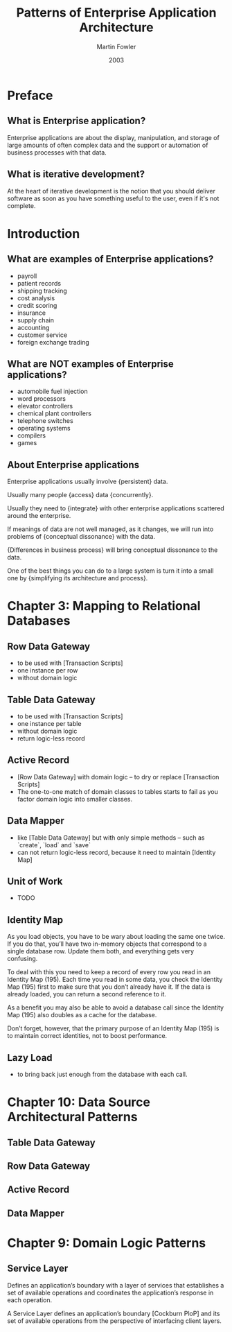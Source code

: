#+title: Patterns of Enterprise Application Architecture
#+author: Martin Fowler
#+date: 2003

* Preface

** What is Enterprise application?

Enterprise applications are about
the display, manipulation, and storage
of large amounts of often complex data
and the support or automation
of business processes with that data.

** What is iterative development?

At the heart of iterative development
is the notion that you should deliver software
as soon as you have something useful to the user,
even if it's not complete.

* Introduction

** What are examples of Enterprise applications?

- payroll
- patient records
- shipping tracking
- cost analysis
- credit scoring
- insurance
- supply chain
- accounting
- customer service
- foreign exchange trading

** What are NOT examples of Enterprise applications?

- automobile fuel injection
- word processors
- elevator controllers
- chemical plant controllers
- telephone switches
- operating systems
- compilers
- games

** About Enterprise applications

Enterprise applications usually involve {persistent} data.

Usually many people {access} data {concurrently}.

Usually they need to {integrate} with other enterprise applications scattered around the enterprise.

If meanings of data are not well managed, as it changes,
we will run into problems of {conceptual dissonance} with the data.

{Differences in business process} will bring conceptual dissonance to the data.

One of the best things you can do to a large system is turn it into a small one
by {simplifying its architecture and process}.

* Chapter 3: Mapping to Relational Databases

** Row Data Gateway

- to be used with [Transaction Scripts]
- one instance per row
- without domain logic

** Table Data Gateway

- to be used with [Transaction Scripts]
- one instance per table
- without domain logic
- return logic-less record

** Active Record

- [Row Data Gateway] with domain logic -- to dry or replace [Transaction Scripts]
- The one-to-one match of domain classes to tables starts to fail as you factor domain logic into smaller classes.

** Data Mapper

- like [Table Data Gateway] but with only simple methods -- such as `create`, `load` and `save`
- can not return logic-less record, because it need to maintain [Identity Map]

** Unit of Work

- TODO

** Identity Map

As you load objects, you have to be wary about loading the same one twice.
If you do that, you’ll have two in-memory objects that correspond to a single
database row. Update them both, and everything gets very confusing.

To deal with this you need to keep a record of every row you read in an Identity Map (195).
Each time you read in some data, you check the Identity Map (195) first
to make sure that you don’t already have it.
If the data is already loaded, you can return a second reference to it.

As a benefit you may also be able to avoid a database call since the
Identity Map (195) also doubles as a cache for the database.

Don’t forget, however, that the primary purpose of an Identity Map (195)
is to maintain correct identities, not to boost performance.

** Lazy Load

- to bring back just enough from the database with each call.

* Chapter 10: Data Source Architectural Patterns

** Table Data Gateway

** Row Data Gateway

** Active Record

** Data Mapper

* Chapter 9: Domain Logic Patterns

** Service Layer

Defines an application’s boundary with a layer of services that
establishes a set of available operations and coordinates the
application’s response in each operation.

A Service Layer defines an application’s boundary [Cockburn PloP] and its
set of available operations from the perspective of interfacing client layers.
